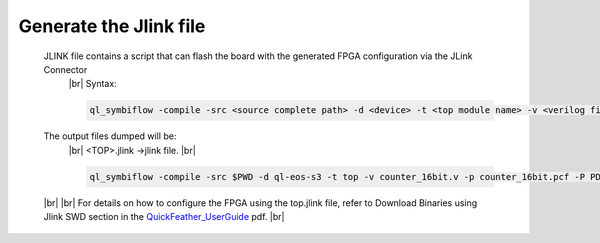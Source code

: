


.. index::
   single: Generate the Jlink file

Generate the Jlink file
=======================


   JLINK file contains a script that can flash the board with the generated FPGA configuration via the JLink Connector
    |br| Syntax:

    .. code-block:: shell

        ql_symbiflow -compile -src <source complete path> -d <device> -t <top module name> -v <verilog files> -p <pcf file> -P <Package file> -s <SDC file> -dump jlink

    

   The output files dumped will be:
    |br| <TOP>.jlink ->jlink file.
    |br| 

    .. code-block:: shell

        ql_symbiflow -compile -src $PWD -d ql-eos-s3 -t top -v counter_16bit.v -p counter_16bit.pcf -P PD64 -s counter_16bit.sdc -dump jlink
   |br| 
   |br| For details on how to configure the FPGA using the top.jlink file, refer to Download Binaries using Jlink SWD section in the `QuickFeather_UserGuide <https://github.com/QuickLogic-Corp/quick-feather-dev-board/blob/3b8566c83ed9df56282701710165a9afbb5c5a49/doc/QuickFeather_UserGuide.pdf>`_ pdf.
   |br| 

    

.. |BR| raw:: html

   <BR/>



